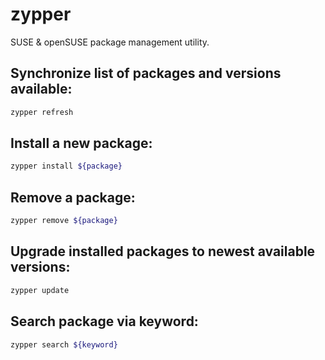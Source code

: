 * zypper

SUSE & openSUSE package management utility.

** Synchronize list of packages and versions available:

#+BEGIN_SRC sh
  zypper refresh
#+END_SRC

** Install a new package:

#+BEGIN_SRC sh
  zypper install ${package}
#+END_SRC

** Remove a package:

#+BEGIN_SRC sh
  zypper remove ${package}
#+END_SRC

** Upgrade installed packages to newest available versions:

#+BEGIN_SRC sh
  zypper update
#+END_SRC

** Search package via keyword:

#+BEGIN_SRC sh
  zypper search ${keyword}
#+END_SRC
